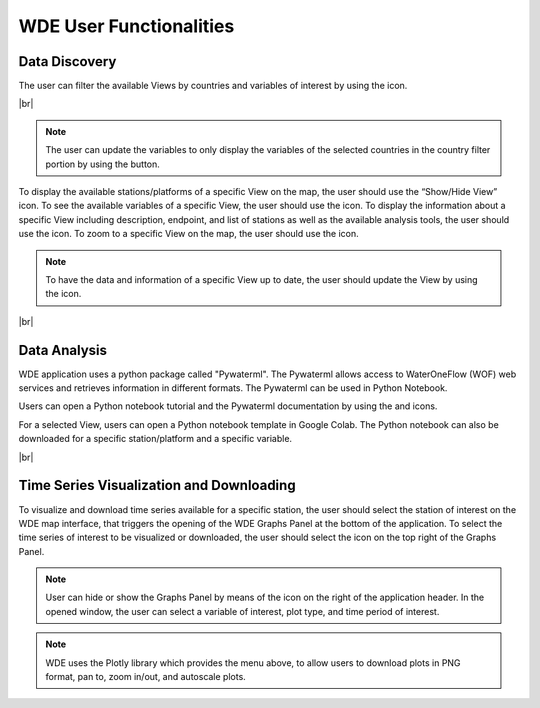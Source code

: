 .. |vspace| raw:: latex

  \vspace{2mm}

.. |br| raw:: html

  <br />

.. |update_vars| image:: images/update_vars.png
   :scale: 75%

.. |update_view| image:: images/update_view.png
   :scale: 25%

.. |colab| image:: images/colab_icon.png
   :scale: 15%

.. |document| image:: images/documentation.png
   :scale: 15%

.. |info| image:: images/info.png
   :scale: 50%

.. |plots| image:: images/plots.png
   :scale: 100%

.. |marker| image:: images/marker.png
   :scale: 50%

.. |tables| image:: images/tables.png
   :scale: 50%

.. |graph_panel| image:: images/graph_panel.png

.. |menu_plotly| image:: images/menu_plotly.png
   :align: middle

.. |filter| image:: images/filter.png


========================
WDE User Functionalities
========================

Data Discovery
**************

The user can filter the available Views by countries and variables of interest by using the |filter| icon.

.. image:: images/1.5.png
   :width: 1000
   :align: center

|br|

.. note::

   The user can update the variables to only display the variables of the selected countries in the country filter portion by
   using the |update_vars| button.


To display the available stations/platforms of a specific View on the map, the user should use the
“Show/Hide View” icon. To see the available variables of a specific View, the user should use the
|tables| icon. To display the information about a specific View including description, endpoint,
and list of stations as well as the available analysis tools, the user should use the |info| icon.
To zoom to a specific View on the map, the user should use the |marker| icon.

.. note::
   To have the data and information of a specific View up to date, the user should update the View by
   using the |update_view| icon.

.. image:: images/1.6.png
   :width: 1000
   :align: center

|br|

Data Analysis
*************

WDE application uses a python package called "Pywaterml". The Pywaterml allows access to WaterOneFlow (WOF) web services and retrieves information in different formats. The Pywaterml can be used in Python Notebook.

Users can open a Python notebook tutorial and the Pywaterml documentation by using the
|colab| and |document| icons.

For a selected View, users can open a Python notebook template in Google Colab. The Python notebook can also be downloaded for a specific station/platform and a specific variable.

.. image:: images/1.7.png
   :width: 1000
   :align: center

|br|

Time Series Visualization and Downloading
*****************************************

To visualize and download time series available for a specific station, the user should select the
station of interest on the WDE map interface, that triggers the opening of the WDE Graphs Panel
at the bottom of the application. To select the time series of interest to be visualized or downloaded,
the user should select the |plots| icon on the top right of the Graphs Panel.


.. image:: images/1.8.png
   :width: 1000
   :align: center

.. note::
   User can hide or show the Graphs Panel by means of the |graph_panel| icon on the right of the application header.
   In the opened window, the user can select a variable of interest, plot type, and time period of interest.

.. note::
   .. image:: images/menu_plotly.png
      :align: center

   WDE uses the Plotly library which provides the menu above, to allow users to download plots in PNG format, pan to, zoom in/out, and autoscale plots.
